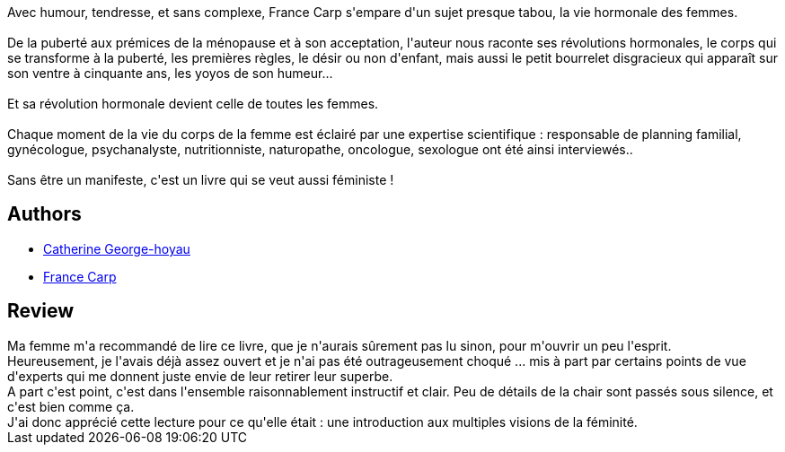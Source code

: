 :jbake-type: post
:jbake-status: published
:jbake-title: Anatomie d'une vie de femme épanouie
:jbake-tags:  amour, humanité,_année_2018,_mois_juil.,_note_2,corps,read
:jbake-date: 2018-07-05
:jbake-depth: ../../
:jbake-uri: goodreads/books/9782755636956.adoc
:jbake-bigImage: https://s.gr-assets.com/assets/nophoto/book/111x148-bcc042a9c91a29c1d680899eff700a03.png
:jbake-smallImage: https://s.gr-assets.com/assets/nophoto/book/50x75-a91bf249278a81aabab721ef782c4a74.png
:jbake-source: https://www.goodreads.com/book/show/40120519
:jbake-style: goodreads goodreads-book

++++
<div class="book-description">
Avec humour, tendresse, et sans complexe, France Carp s'empare d'un sujet presque tabou, la vie hormonale des femmes.<br /><br />De la puberté aux prémices de la ménopause et à son acceptation, l'auteur nous raconte ses révolutions hormonales, le corps qui se transforme à la puberté, les premières règles, le désir ou non d'enfant, mais aussi le petit bourrelet disgracieux qui apparaît sur son ventre à cinquante ans, les yoyos de son humeur...<br /><br />Et sa révolution hormonale devient celle de toutes les femmes.<br /><br />Chaque moment de la vie du corps de la femme est éclairé par une expertise scientifique : responsable de planning familial, gynécologue, psychanalyste, nutritionniste, naturopathe, oncologue, sexologue ont été ainsi interviewés..<br /><br />Sans être un manifeste, c'est un livre qui se veut aussi féministe !
</div>
++++


## Authors
* link:../authors/18026967.html[Catherine George-hoyau]
* link:../authors/7521350.html[France Carp]



## Review

++++
Ma femme m'a recommandé de lire ce livre, que je n'aurais sûrement pas lu sinon, pour m'ouvrir un peu l'esprit.<br/>Heureusement, je l'avais déjà assez ouvert et je n'ai pas été outrageusement choqué ... mis à part par certains points de vue d'experts qui me donnent juste envie de leur retirer leur superbe.<br/>A part c'est point, c'est dans l'ensemble raisonnablement instructif et clair. Peu de détails de la chair sont passés sous silence, et c'est bien comme ça. <br/>J'ai donc apprécié cette lecture pour ce qu'elle était : une introduction aux multiples visions de la féminité.
++++